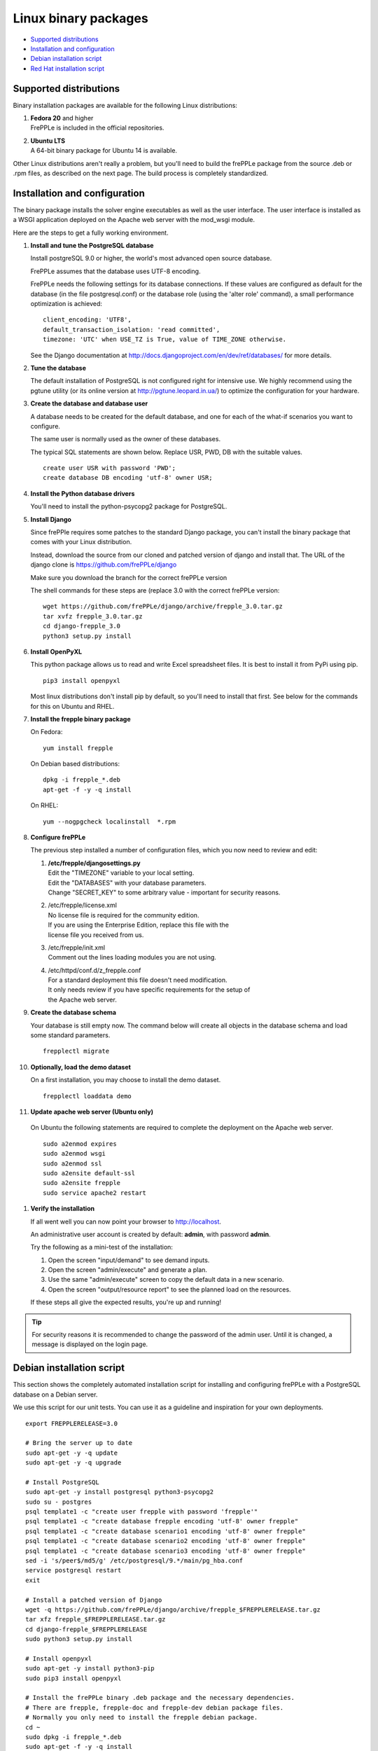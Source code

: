 =====================
Linux binary packages
=====================

* `Supported distributions`_
* `Installation and configuration`_
* `Debian installation script`_
* `Red Hat installation script`_

***********************
Supported distributions
***********************

Binary installation packages are available for the following Linux
distributions:

#. | **Fedora 20** and higher
   | FrePPLe is included in the official repositories.

   .. image:: _images/fedorainstall.png

#. | **Ubuntu LTS**
   | A 64-bit binary package for Ubuntu 14 is available.

Other Linux distributions aren't really a problem, but you'll need to build
the frePPLe package from the source .deb or .rpm files, as described on the
next page. The build process is completely standardized.

******************************
Installation and configuration
******************************

The binary package installs the solver engine executables as well as the user
interface. The user interface is installed as a WSGI application deployed on
the Apache web server with the mod_wsgi module.

Here are the steps to get a fully working environment.

#. **Install and tune the PostgreSQL database**

   Install postgreSQL 9.0 or higher, the world's most advanced open source database.

   FrePPLe assumes that the database uses UTF-8 encoding.

   FrePPLe needs the following settings for its database connections. If these
   values are configured as default for the database (in the file postgresql.conf)
   or the database role (using the 'alter role' command), a small performance
   optimization is achieved:
   ::

       client_encoding: 'UTF8',
       default_transaction_isolation: 'read committed',
       timezone: 'UTC' when USE_TZ is True, value of TIME_ZONE otherwise.

   See the Django documentation at http://docs.djangoproject.com/en/dev/ref/databases/
   for more details.

#. **Tune the database**

   The default installation of PostgreSQL is not configured right for
   intensive use. We highly recommend using the pgtune utility (or its online
   version at http://pgtune.leopard.in.ua/) to optimize the configuration for your
   hardware.

#. **Create the database and database user**

   A database needs to be created for the default database, and one for each of
   the what-if scenarios you want to configure.

   The same user is normally used as the owner of these databases.

   The typical SQL statements are shown below. Replace USR, PWD, DB with the suitable
   values.
   ::

       create user USR with password 'PWD';
       create database DB encoding 'utf-8' owner USR;

#. **Install the Python database drivers**

   You'll need to install the python-psycopg2 package for PostgreSQL.

#. **Install Django**

   Since frePPle requires some patches to the standard Django package,
   you can't install the binary package that comes with your Linux distribution.

   Instead, download the source from our cloned and patched version of django
   and install that. The URL of the django clone is https://github.com/frePPLe/django

   Make sure you download the branch for the correct frePPLe version

   The shell commands for these steps are (replace 3.0 with the correct frePPLe
   version:
   ::

      wget https://github.com/frePPLe/django/archive/frepple_3.0.tar.gz
      tar xvfz frepple_3.0.tar.gz
      cd django-frepple_3.0
      python3 setup.py install

#. **Install OpenPyXL**

   This python package allows us to read and write Excel spreadsheet files. It
   is best to install it from PyPi using pip.
   ::

     pip3 install openpyxl

   Most linux distributions don't install pip by default, so you'll need to install
   that first. See below for the commands for this on Ubuntu and RHEL.

#. **Install the frepple binary package**

   On Fedora:
   ::

     yum install frepple

   On Debian based distributions:
   ::

     dpkg -i frepple_*.deb
     apt-get -f -y -q install

   On RHEL:
   ::

    yum --nogpgcheck localinstall  *.rpm

#. **Configure frePPLe**

   The previous step installed a number of configuration files, which you
   now need to review and edit:

   #. | **/etc/frepple/djangosettings.py**
      | Edit the "TIMEZONE" variable to your local setting.
      | Edit the "DATABASES" with your database parameters.
      | Change "SECRET_KEY" to some arbitrary value - important for security reasons.

   #. | /etc/frepple/license.xml
      | No license file is required for the community edition.
      | If you are using the Enterprise Edition, replace this file with the
      | license file you received from us.

   #. | /etc/frepple/init.xml
      | Comment out the lines loading modules you are not using.

   #. | /etc/httpd/conf.d/z_frepple.conf
      | For a standard deployment this file doesn't need modification.
      | It only needs review if you have specific requirements for the setup of
      | the Apache web server.

#. **Create the database schema**

   Your database is still empty now. The command below will create all
   objects in the database schema and load some standard parameters.

   ::

     frepplectl migrate

#. **Optionally, load the demo dataset**

   On a first installation, you may choose to install the demo dataset.

   ::

     frepplectl loaddata demo

#. **Update apache web server (Ubuntu only)**

  On Ubuntu the following statements are required to complete the deployment
  on the Apache web server.
  ::

    sudo a2enmod expires
    sudo a2enmod wsgi
    sudo a2enmod ssl
    sudo a2ensite default-ssl
    sudo a2ensite frepple
    sudo service apache2 restart

#. **Verify the installation**

   If all went well you can now point your browser to http://localhost.

   An administrative user account is created by default: **admin**, with password **admin**.

   Try the following as a mini-test of the installation:

   #. Open the screen "input/demand" to see demand inputs.

   #. Open the screen "admin/execute" and generate a plan.

   #. Use the same "admin/execute" screen to copy the default data in a new scenario.

   #. Open the screen "output/resource report" to see the planned load on the resources.

   If these steps all give the expected results, you're up and running!

.. tip::
   For security reasons it is recommended to change the password of the admin user.
   Until it is changed, a message is displayed on the login page.

**************************
Debian installation script
**************************

This section shows the completely automated installation script for installing
and configuring frePPLe with a PostgreSQL database on a Debian server.

We use this script for our unit tests. You can use it as a guideline and
inspiration for your own deployments.

::

  export FREPPLERELEASE=3.0

  # Bring the server up to date
  sudo apt-get -y -q update
  sudo apt-get -y -q upgrade

  # Install PostgreSQL
  sudo apt-get -y install postgresql python3-psycopg2
  sudo su - postgres
  psql template1 -c "create user frepple with password 'frepple'"
  psql template1 -c "create database frepple encoding 'utf-8' owner frepple"
  psql template1 -c "create database scenario1 encoding 'utf-8' owner frepple"
  psql template1 -c "create database scenario2 encoding 'utf-8' owner frepple"
  psql template1 -c "create database scenario3 encoding 'utf-8' owner frepple"
  sed -i 's/peer$/md5/g' /etc/postgresql/9.*/main/pg_hba.conf
  service postgresql restart
  exit

  # Install a patched version of Django
  wget -q https://github.com/frePPLe/django/archive/frepple_$FREPPLERELEASE.tar.gz
  tar xfz frepple_$FREPPLERELEASE.tar.gz
  cd django-frepple_$FREPPLERELEASE
  sudo python3 setup.py install

  # Install openpyxl
  sudo apt-get -y install python3-pip
  sudo pip3 install openpyxl

  # Install the frePPLe binary .deb package and the necessary dependencies.
  # There are frepple, frepple-doc and frepple-dev debian package files.
  # Normally you only need to install the frepple debian package.
  cd ~
  sudo dpkg -i frepple_*.deb
  sudo apt-get -f -y -q install

  # Configure apache web server
  sudo a2enmod expires
  sudo a2enmod wsgi
  sudo a2enmod ssl
  sudo a2ensite default-ssl
  sudo a2ensite frepple
  sudo service apache2 restart

  # Create frepple database schema
  frepplectl migrate --noinput

***************************
Red Hat installation script
***************************

This section shows the completely automated installation script for installing
and configuring frePPLe with a PostgreSQL database on a RHEL 6 server.

We use this script for our unit tests. You can use it as a guideline and
inspiration for your own deployments.

::

  export FREPPLERELEASE=3.0

  # Update and upgrade
  sudo -S -n yum -y update

  # Install the PostgreSQL database
  sudo yum install postgresql postgresql-server python3-psycopg2
  sudo service postgresql initdb
  sudo service postgresql start
  sudo su - postgres
  psql -dpostgres -c "create user frepple with password 'frepple'"
  psql -dpostgres -c "create database frepple encoding 'utf-8' owner frepple"
  psql -dpostgres -c "create database scenario1 encoding 'utf-8' owner frepple"
  psql -dpostgres -c "create database scenario2 encoding 'utf-8' owner frepple"
  psql -dpostgres -c "create database scenario3 encoding 'utf-8' owner frepple"
  sed -i 's/peer$/md5/g' /var/lib/pgsql/data/pg_hba.conf
  sudo service postgresql restart

  # Install a patched version of Django
  wget -q https://github.com/frePPLe/django/archive/frepple_$FREPPLERELEASE.tar.gz
  tar xfz frepple_$FREPPLERELEASE.tar.gz
  cd django-frepple_$FREPPLERELEASE
  sudo -S -n python3 setup.py install

  # Install openpyxl
  # The sequence is a bit weird: we first enable the EPEL repository, then install pip, and
  # finish by installing openpyxl itself.
  sudo -S -n rpm -Uvh http://download.fedoraproject.org/pub/epel/6/i386/epel-release-6-8.noarch.rpm
  sudo -S -n yum -y install yum-plugin-protectbase.noarch
  sudo -S -n yum -y install python3-pip
  sudo pip3 install openpyxl

  # Install the frePPLe binary RPM package and the necessary dependencies.
  # There are frepple, frepple-doc and frepple-dev package files.
  # Normally you only need to install the frepple package.
  yum --nogpgcheck localinstall  *.rpm

  # Create frepple database schema
  frepplectl migrate --noinput
